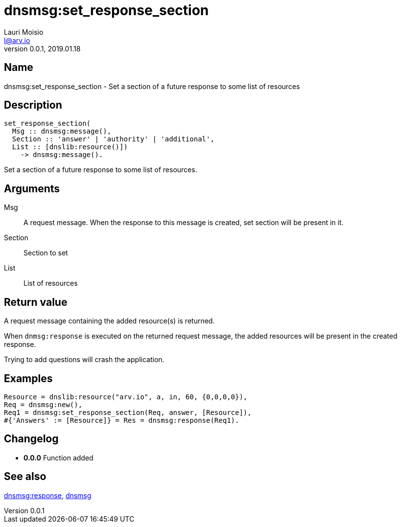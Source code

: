 = dnsmsg:set_response_section
Lauri Moisio <l@arv.io>
Version 0.0.1, 2019.01.18
:ext-relative: {outfilesuffix}

== Name

dnsmsg:set_response_section - Set a section of a future response to some list of resources

== Description

[source,erlang]
----
set_response_section(
  Msg :: dnsmsg:message(),
  Section :: 'answer' | 'authority' | 'additional',
  List :: [dnslib:resource()])
    -> dnsmsg:message().
----

Set a section of a future response to some list of resources.

== Arguments

Msg::

A request message. When the response to this message is created, set section will be present in it.

Section::

Section to set

List::

List of resources

== Return value

A request message containing the added resource(s) is returned.

When `dnmsg:response` is executed on the returned request message, the added resources will be present in the created response.

Trying to add questions will crash the application.

== Examples

[source,erlang]
----
Resource = dnslib:resource("arv.io", a, in, 60, {0,0,0,0}),
Req = dnsmsg:new(),
Req1 = dnsmsg:set_response_section(Req, answer, [Resource]),
#{'Answers' := [Resource]} = Res = dnsmsg:response(Req1).
----

== Changelog

* *0.0.0* Function added

== See also

link:dnsmsg.response{ext-relative}[dnsmsg:response],
link:dnsmsg{ext-relative}[dnsmsg]
